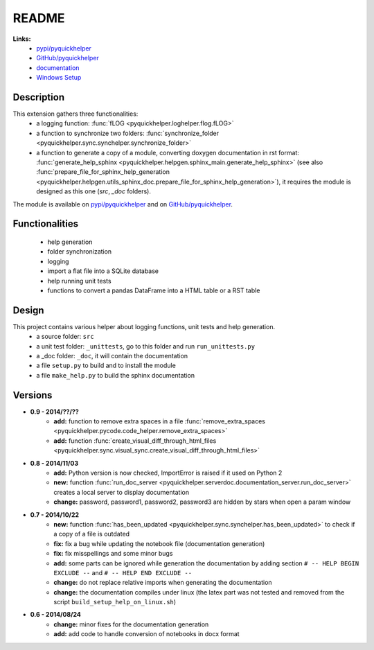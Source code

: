 .. _l-README:

README
======

   
   
**Links:**
    * `pypi/pyquickhelper <https://pypi.python.org/pypi/pyquickhelper/>`_
    * `GitHub/pyquickhelper <https://github.com/sdpython/pyquickhelper>`_
    * `documentation <http://www.xavierdupre.fr/app/pyquickhelper/helpsphinx/index.html>`_
    * `Windows Setup <http://www.xavierdupre.fr/site2013/index_code.html#pyquickhelper>`_

Description
-----------

This extension gathers three functionalities:
    * a logging function: :func:`fLOG <pyquickhelper.loghelper.flog.fLOG>`
    * a function to synchronize two folders: :func:`synchronize_folder <pyquickhelper.sync.synchelper.synchronize_folder>`
    * a function to generate a copy of a module, converting doxygen documentation in rst format: :func:`generate_help_sphinx <pyquickhelper.helpgen.sphinx_main.generate_help_sphinx>` (see also :func:`prepare_file_for_sphinx_help_generation <pyquickhelper.helpgen.utils_sphinx_doc.prepare_file_for_sphinx_help_generation>`),
      it requires the module is designed as this one (`src`, `_doc` folders).
    
The module is available on `pypi/pyquickhelper <https://pypi.python.org/pypi/pyquickhelper/>`_ and
on `GitHub/pyquickhelper <https://github.com/sdpython/pyquickhelper>`_.

Functionalities
---------------

    * help generation
    * folder synchronization
    * logging
    * import a flat file into a SQLite database
    * help running unit tests
    * functions to convert a pandas DataFrame into a HTML table or a RST table

Design
------

This project contains various helper about logging functions, unit tests and help generation.
   * a source folder: ``src``
   * a unit test folder: ``_unittests``, go to this folder and run ``run_unittests.py``
   * a _doc folder: ``_doc``, it will contain the documentation
   * a file ``setup.py`` to build and to install the module
   * a file ``make_help.py`` to build the sphinx documentation
   
Versions
--------

* **0.9 - 2014/??/??**
    * **add:** function to remove extra spaces in a file :func:`remove_extra_spaces <pyquickhelper.pycode.code_helper.remove_extra_spaces>`
    * **add:** function :func:`create_visual_diff_through_html_files <pyquickhelper.sync.visual_sync.create_visual_diff_through_html_files>`
* **0.8 - 2014/11/03**
    * **add:** Python version is now checked, ImportError is raised if it used on Python 2
    * **new:** function :func:`run_doc_server <pyquickhelper.serverdoc.documentation_server.run_doc_server>` creates a local server to display documentation
    * **change:** password, password1, password2, password3 are hidden by stars when open a param window
* **0.7 - 2014/10/22**
    * **new:** function :func:`has_been_updated <pyquickhelper.sync.synchelper.has_been_updated>` to check if a copy of a file is outdated
    * **fix:** fix a bug while updating the notebook file (documentation generation)
    * **fix:** fix misspellings and some minor bugs
    * **add:** some parts can be ignored while generation the documentation by adding section ``# -- HELP BEGIN EXCLUDE --`` and ``# -- HELP END EXCLUDE --``
    * **change:** do not replace relative imports when generating the documentation
    * **change:** the documentation compiles under linux (the latex part was not tested and removed from the script ``build_setup_help_on_linux.sh``)
* **0.6 - 2014/08/24**
    * **change:** minor fixes for the documentation generation
    * **add:** add code to handle conversion of notebooks in docx format
